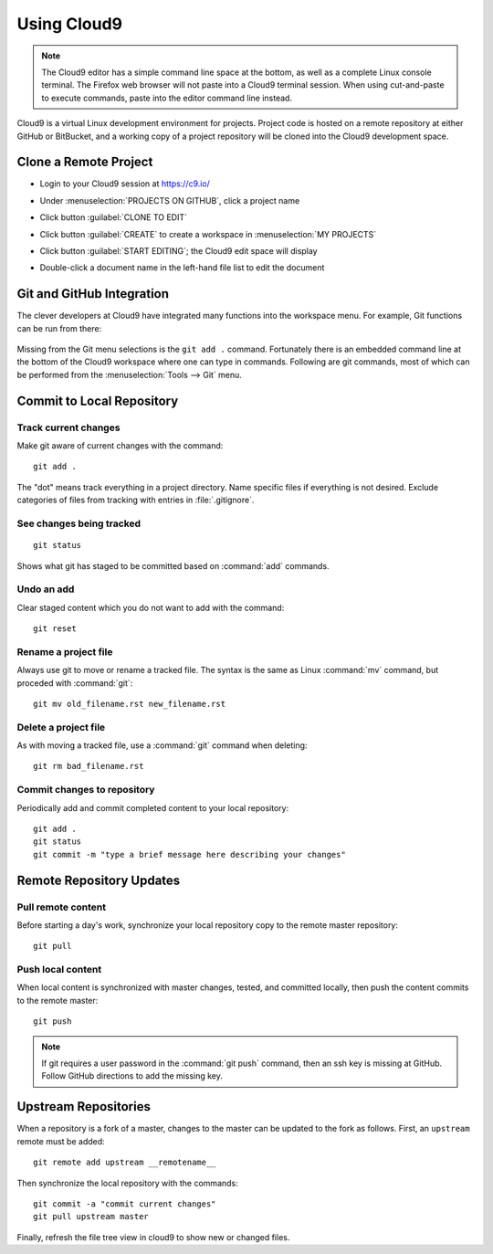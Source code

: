 .. _use_cloud9:

#############################
 Using Cloud9
#############################

.. note:: The Cloud9 editor has a simple command line space at the bottom, as 
   well as a complete Linux console terminal. The Firefox web browser will not 
   paste into a Cloud9 terminal session. When using cut-and-paste to execute
   commands, paste into the editor command line instead.

Cloud9 is a virtual Linux development environment for projects. Project code 
is hosted on a remote repository at either GitHub or BitBucket, and a working 
copy of a project repository will be cloned into the Cloud9 development space. 

Clone a Remote Project
=============================

+  Login to your Cloud9 session at https://c9.io/
+  Under :menuselection:`PROJECTS ON GITHUB`, click a project name

   .. image:: _images/07_cloud9-1.png

+  Click button :guilabel:`CLONE TO EDIT` 
+  Click button :guilabel:`CREATE` to create a workspace in 
   :menuselection:`MY PROJECTS`

   .. image:: _images/07_cloud9-2.png

+  Click button :guilabel:`START EDITING`; the Cloud9 edit space will display
+  Double-click a document name in the left-hand file list to edit the document

Git and GitHub Integration
=============================

The clever developers at Cloud9 have integrated many functions into the 
workspace menu. For example, Git functions can be run from there:

   .. image:: _images/07_cloud9-3.png

Missing from the Git menu selections is the ``git add .`` command. Fortunately
there is an embedded command line at the bottom of the Cloud9 workspace where 
one can type in commands. Following are git commands, most of which can be 
performed from the :menuselection:`Tools --> Git` menu.

Commit to Local Repository
=============================

Track current changes
-----------------------------

Make git aware of current changes with the command::

   git add .

The "dot" means track everything in a project directory. Name specific files 
if everything is not desired. Exclude categories of files from tracking with  
entries in :file:`.gitignore`.

See changes being tracked
-----------------------------

::

   git status

Shows what git has staged to be committed based on :command:`add` commands.

Undo an add
-----------------------------

Clear staged content which you do not want to add with the command::

   git reset

Rename a project file
-----------------------------

Always use git to move or rename a tracked file. The syntax is the same as 
Linux :command:`mv` command, but proceded with :command:`git`::

   git mv old_filename.rst new_filename.rst

Delete a project file
-----------------------------

As with moving a tracked file, use a :command:`git` command when deleting::

   git rm bad_filename.rst

Commit changes to repository
-----------------------------

Periodically add and commit completed content to your local repository::

   git add .
   git status
   git commit -m "type a brief message here describing your changes"

Remote Repository Updates
=============================

Pull remote content
-----------------------------

Before starting a day's work, synchronize your local repository copy to the 
remote master repository::

   git pull

Push local content
-----------------------------

When local content is synchronized with master changes, tested, and committed 
locally, then push the content commits to the remote master::

   git push

.. Note:: If git requires a user password in the :command:`git push` command,
   then an ssh key is missing at GitHub. Follow GitHub directions to add the 
   missing key. 

Upstream Repositories
=============================

When a repository is a fork of a master, changes to the master can be updated 
to the fork as follows. First, an ``upstream`` remote must be added::

   git remote add upstream __remotename__

Then synchronize the local repository with the commands::

   git commit -a "commit current changes"
   git pull upstream master

Finally, refresh the file tree view in cloud9 to show new or changed files.
